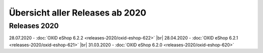 Übersicht aller Releases ab 2020
================================

Releases 2020
-------------
28.07.2020 - :doc:`OXID eShop 6.2.2 <releases-2020/oxid-eshop-622>` |br|
28.04.2020 - :doc:`OXID eShop 6.2.1 <releases-2020/oxid-eshop-621>` |br|
31.03.2020 - :doc:`OXID eShop 6.2.0 <releases-2020/oxid-eshop-620>`